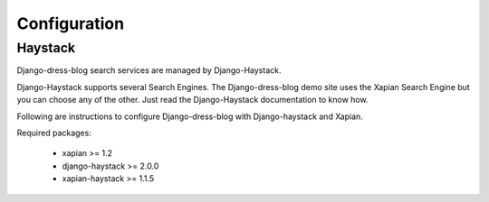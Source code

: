 .. _ref-configuration:

=============
Configuration
=============

Haystack
========

Django-dress-blog search services are managed by Django-Haystack. 

Django-Haystack supports several Search Engines. The Django-dress-blog demo site uses the Xapian Search Engine but you can choose any of the other. Just read the Django-Haystack documentation to know how. 

Following are instructions to configure Django-dress-blog with Django-haystack and Xapian.

Required packages:

 * xapian >= 1.2
 * django-haystack >= 2.0.0
 * xapian-haystack >= 1.1.5

